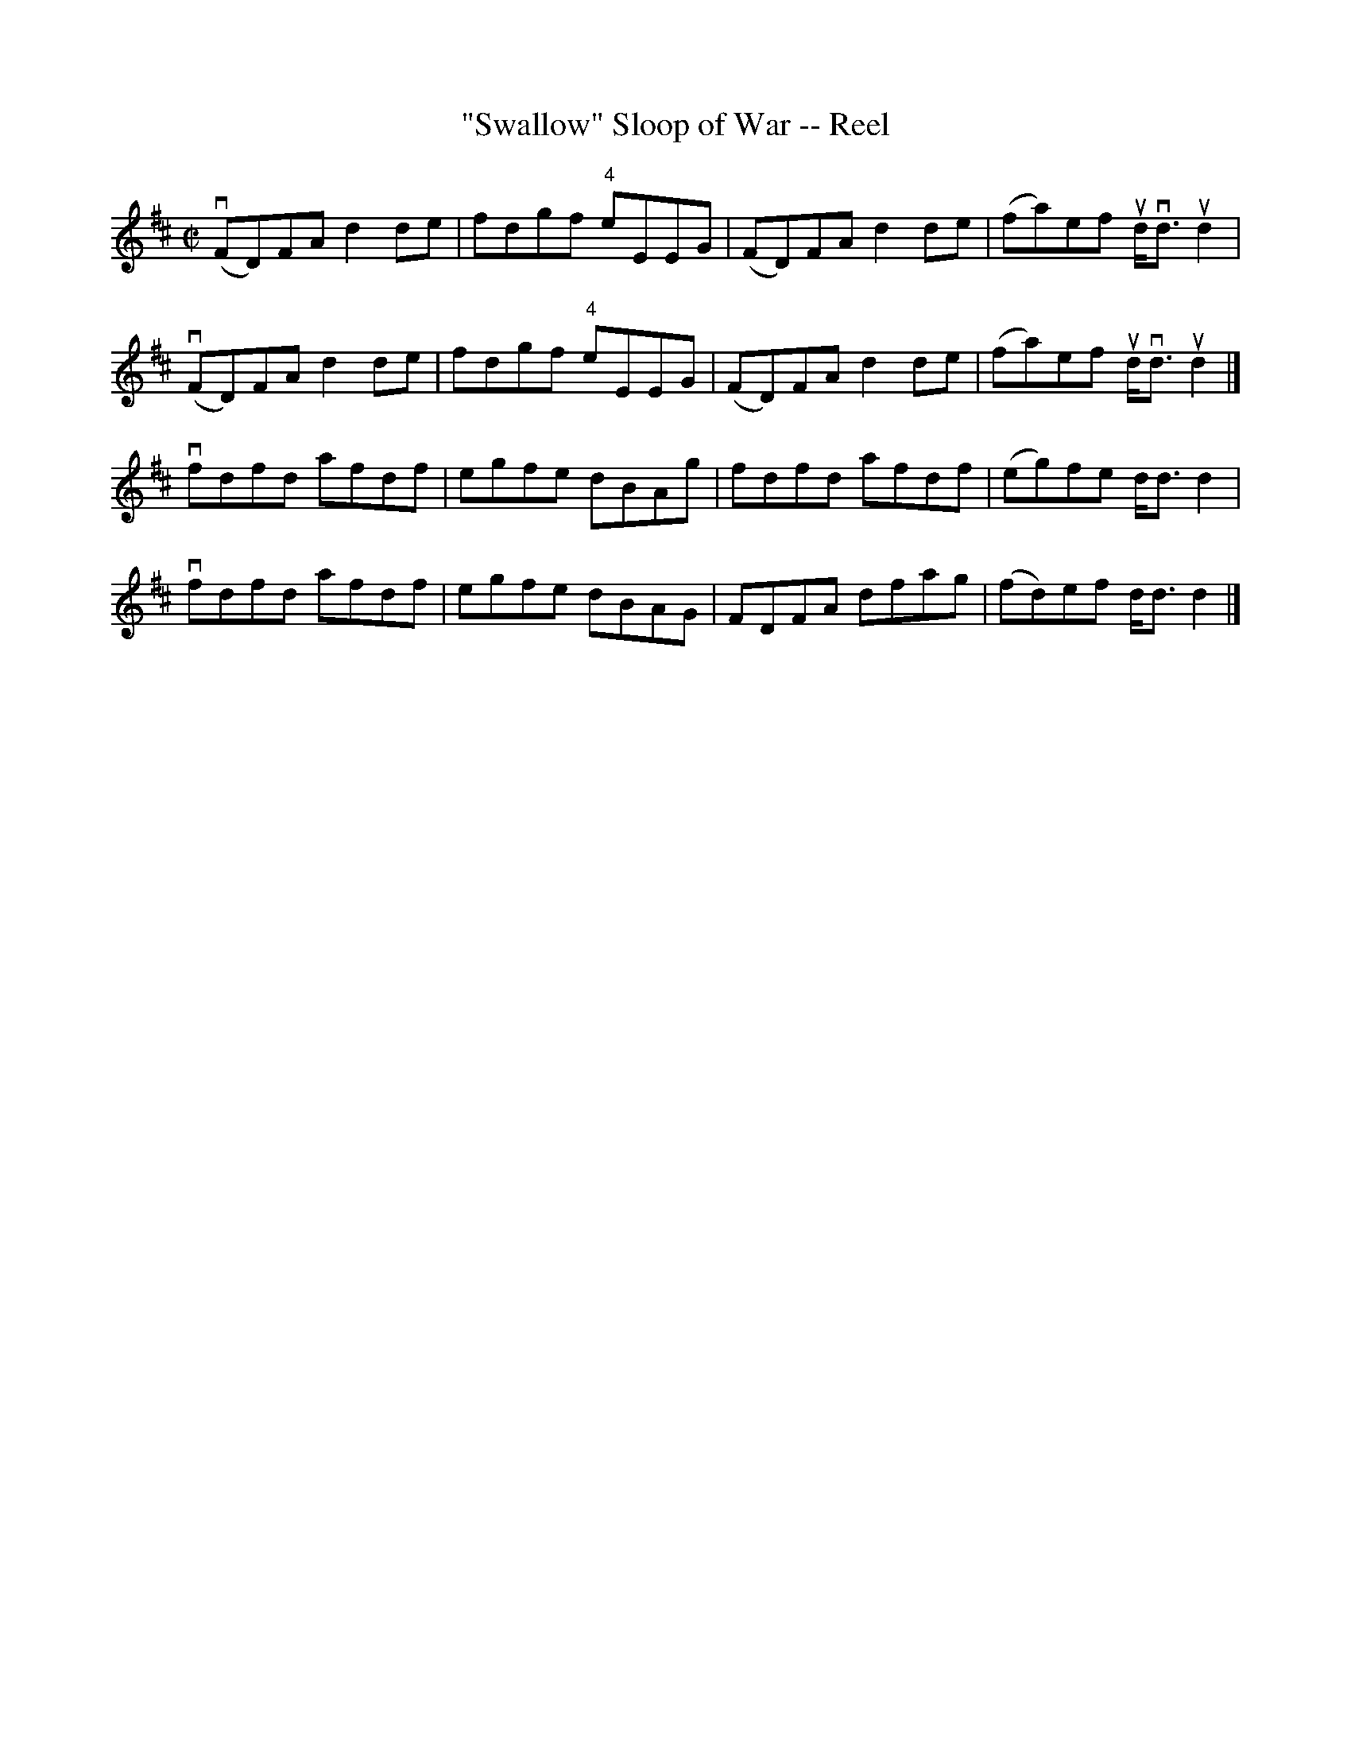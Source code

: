 X:1
T:"Swallow" Sloop of War -- Reel
R:reel
B:Ryan's Mammoth Collection
N: 366
Z: Contributed by Ray Davies,  ray:davies99.freeserve.co.uk
M:C|
L:1/8
K:D
v(FD)FA d2de | fdgf "4"eEEG | (FD)FA d2de | (fa)ef ud<vd ud2 |
v(FD)FA d2de | fdgf "4"eEEG | (FD)FA d2de | (fa)ef ud<vd ud2 |]
vfdfd afdf | egfe dBAg | fdfd afdf | (eg)fe d<d d2 |
vfdfd afdf | egfe dBAG | FDFA dfag | (fd)ef d<d d2 |]
